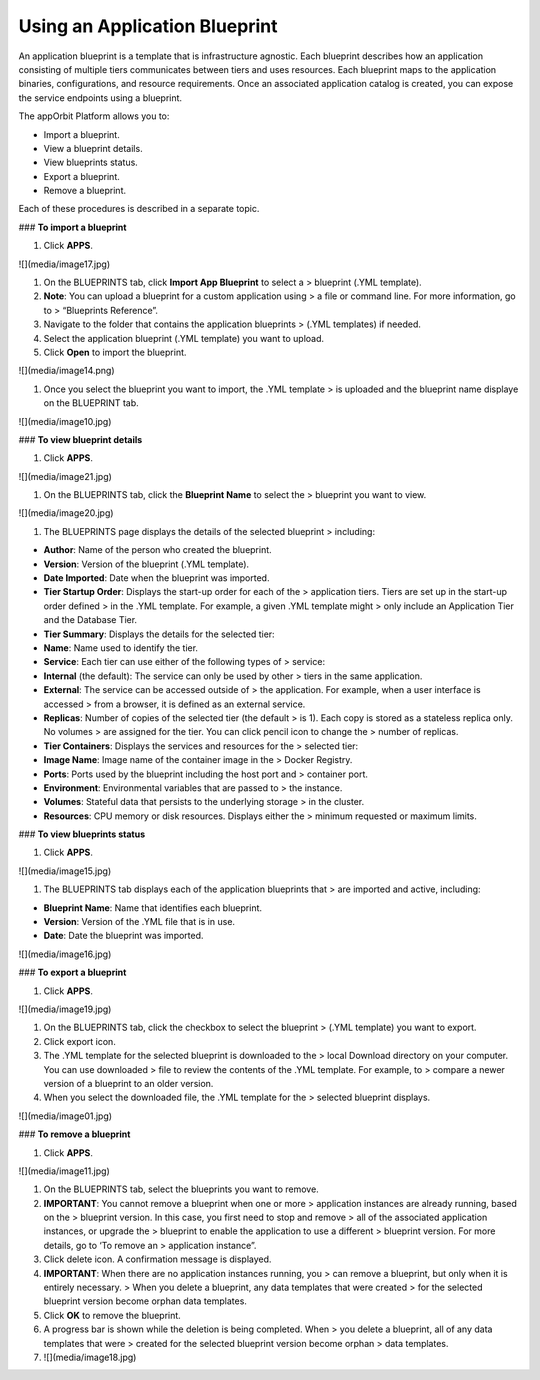 **Using an Application Blueprint**
----------------------------------

An application blueprint is a template that is infrastructure agnostic.
Each blueprint describes how an application consisting of multiple tiers
communicates between tiers and uses resources. Each blueprint maps to
the application binaries, configurations, and resource requirements.
Once an associated application catalog is created, you can expose the
service endpoints using a blueprint.

The appOrbit Platform allows you to:

-   Import a blueprint.

-   View a blueprint details.

-   View blueprints status.

-   Export a blueprint.

-   Remove a blueprint.

Each of these procedures is described in a separate topic.

### **To import a blueprint**

1.  Click **APPS**.

![](media/image17.jpg)

1.  On the BLUEPRINTS tab, click **Import App Blueprint** to select a
    > blueprint (.YML template).

2.  **Note**: You can upload a blueprint for a custom application using
    > a file or command line. For more information, go to
    > “Blueprints Reference”.

3.  Navigate to the folder that contains the application blueprints
    > (.YML templates) if needed.

4.  Select the application blueprint (.YML template) you want to upload.

5.  Click **Open** to import the blueprint.

![](media/image14.png)

1.  Once you select the blueprint you want to import, the .YML template
    > is uploaded and the blueprint name displaye on the BLUEPRINT tab.

![](media/image10.jpg)

### **To view blueprint details**

1.  Click **APPS**.

![](media/image21.jpg)

1.  On the BLUEPRINTS tab, click the **Blueprint Name** to select the
    > blueprint you want to view.

![](media/image20.jpg)

1.  The BLUEPRINTS page displays the details of the selected blueprint
    > including:

-   **Author**: Name of the person who created the blueprint.

-   **Version**: Version of the blueprint (.YML template).

-   **Date Imported**: Date when the blueprint was imported.

-   **Tier Startup Order**: Displays the start-up order for each of the
    > application tiers. Tiers are set up in the start-up order defined
    > in the .YML template. For example, a given .YML template might
    > only include an Application Tier and the Database Tier.

-   **Tier Summary**: Displays the details for the selected tier:

-   **Name**: Name used to identify the tier.

-   **Service**: Each tier can use either of the following types of
    > service:

-   **Internal** (the default): The service can only be used by other
    > tiers in the same application.

-   **External**: The service can be accessed outside of
    > the application. For example, when a user interface is accessed
    > from a browser, it is defined as an external service.

-   **Replicas**: Number of copies of the selected tier (the default
    > is 1). Each copy is stored as a stateless replica only. No volumes
    > are assigned for the tier. You can click pencil icon to change the
    > number of replicas.

-   **Tier Containers**: Displays the services and resources for the
    > selected tier:

-   **Image Name**: Image name of the container image in the
    > Docker Registry.

-   **Ports**: Ports used by the blueprint including the host port and
    > container port.

-   **Environment**: Environmental variables that are passed to
    > the instance.

-   **Volumes**: Stateful data that persists to the underlying storage
    > in the cluster.

-   **Resources**: CPU memory or disk resources. Displays either the
    > minimum requested or maximum limits.

### **To view blueprints status**

1.  Click **APPS**.

![](media/image15.jpg)

1.  The BLUEPRINTS tab displays each of the application blueprints that
    > are imported and active, including:

-   **Blueprint Name**: Name that identifies each blueprint.

-   **Version**: Version of the .YML file that is in use.

-   **Date**: Date the blueprint was imported.

![](media/image16.jpg)

### **To export a blueprint**

1.  Click **APPS**.

![](media/image19.jpg)

1.  On the BLUEPRINTS tab, click the checkbox to select the blueprint
    > (.YML template) you want to export.

2.  Click export icon.

3.  The .YML template for the selected blueprint is downloaded to the
    > local Download directory on your computer. You can use downloaded
    > file to review the contents of the .YML template. For example, to
    > compare a newer version of a blueprint to an older version.

4.  When you select the downloaded file, the .YML template for the
    > selected blueprint displays.

![](media/image01.jpg)

### **To remove a blueprint**

1.  Click **APPS**.

![](media/image11.jpg)

1.  On the BLUEPRINTS tab, select the blueprints you want to remove.

2.  **IMPORTANT**: You cannot remove a blueprint when one or more
    > application instances are already running, based on the
    > blueprint version. In this case, you first need to stop and remove
    > all of the associated application instances, or upgrade the
    > blueprint to enable the application to use a different
    > blueprint version. For more details, go to ‘To remove an
    > application instance”.

3.  Click delete icon. A confirmation message is displayed.

4.  **IMPORTANT**: When there are no application instances running, you
    > can remove a blueprint, but only when it is entirely necessary.
    > When you delete a blueprint, any data templates that were created
    > for the selected blueprint version become orphan data templates.

5.  Click **OK** to remove the blueprint.

6.  A progress bar is shown while the deletion is being completed. When
    > you delete a blueprint, all of any data templates that were
    > created for the selected blueprint version become orphan
    > data templates.

7.  ![](media/image18.jpg)
